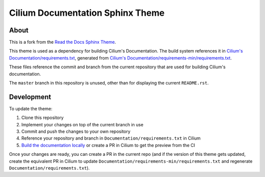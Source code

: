 *********************************
Cilium Documentation Sphinx Theme
*********************************

About
=====

This is a fork from the `Read the Docs Sphinx Theme
<https://github.com/readthedocs/sphinx_rtd_theme>`__.

This theme is used as a dependency for building Cilium's Documentation. The
build system references it in `Cilium's Documentation/requirements.txt
<https://github.com/cilium/cilium/blob/master/Documentation/requirements.txt>`__,
generated from
`Cilium's Documentation/requirements-min/requirements.txt
<https://github.com/cilium/cilium/blob/main/Documentation/requirements-min/requirements.txt>`__.

These files reference the commit and branch from the current repository that
are used for building Cilium's documentation.

The ``master`` branch in this repository is unused, other than for displaying
the current ``README.rst``.

Development
===========

To update the theme:

1. Clone this repository
2. Implement your changes on top of the current branch in use
3. Commit and push the changes to your own repository
4. Reference your repository and branch in ``Documentation/requirements.txt``
   in Cilium
5. `Build the documentation locally
   <https://docs.cilium.io/en/latest/contributing/testing/documentation/#testing-documentation>`__
   or create a PR in Cilium to get the preview from the CI

Once your changes are ready, you can create a PR in the current repo (and if
the version of this theme gets updated, create the equivalent PR in Cilium to
update ``Documentation/requirements-min/requirements.txt`` and regenerate
``Documentation/requirements.txt``).
